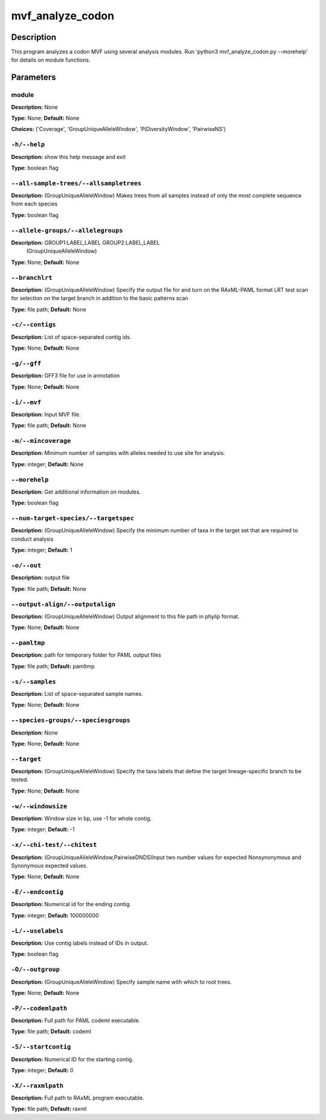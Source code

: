 .. mvf_analyze_codon:

mvf_analyze_codon
=================

Description
-----------

This program analyzes a codon MVF using several analysis modules.
Run 'python3 mvf_analyze_codon.py --morehelp' for details on
module functions.


Parameters
----------

module
^^^^^^

**Description:** None

**Type:** None; **Default:** None

**Choices:** ('Coverage', 'GroupUniqueAlleleWindow', 'PiDiversityWindow', 'PairwiseNS')


``-h/--help``
^^^^^^^^^^^^^

**Description:** show this help message and exit

**Type:** boolean flag



``--all-sample-trees/--allsampletrees``
^^^^^^^^^^^^^^^^^^^^^^^^^^^^^^^^^^^^^^^

**Description:** (GroupUniqueAlleleWindow) Makes trees from all samples instead of only the most complete sequence from each species

**Type:** boolean flag



``--allele-groups/--allelegroups``
^^^^^^^^^^^^^^^^^^^^^^^^^^^^^^^^^^

**Description:** GROUP1:LABEL,LABEL GROUP2:LABEL,LABEL
                                (GroupUniqueAlleleWindow)

**Type:** None; **Default:** None



``--branchlrt``
^^^^^^^^^^^^^^^

**Description:** (GroupUniqueAlleleWindow) Specify the output file for and turn on the RAxML-PAML format LRT test scan for selection on the target branch in addition to the basic patterns scan

**Type:** file path; **Default:** None



``-c/--contigs``
^^^^^^^^^^^^^^^^

**Description:** List of space-separated contig ids.

**Type:** None; **Default:** None



``-g/--gff``
^^^^^^^^^^^^

**Description:** GFF3 file for use in annotation

**Type:** None; **Default:** None



``-i/--mvf``
^^^^^^^^^^^^

**Description:** Input MVF file.

**Type:** file path; **Default:** None



``-m/--mincoverage``
^^^^^^^^^^^^^^^^^^^^

**Description:** Minimum number of samples with alleles needed to use site for analysis.

**Type:** integer; **Default:** None



``--morehelp``
^^^^^^^^^^^^^^

**Description:** Get additional information on modules.

**Type:** boolean flag



``--num-target-species/--targetspec``
^^^^^^^^^^^^^^^^^^^^^^^^^^^^^^^^^^^^^

**Description:** (GroupUniqueAlleleWindow) Specify the minimum number of taxa in the target set that are required to conduct analysis

**Type:** integer; **Default:** 1



``-o/--out``
^^^^^^^^^^^^

**Description:** output file

**Type:** file path; **Default:** None



``--output-align/--outputalign``
^^^^^^^^^^^^^^^^^^^^^^^^^^^^^^^^

**Description:** (GroupUniqueAlleleWindow) Output alignment to this file path in phylip format.

**Type:** None; **Default:** None



``--pamltmp``
^^^^^^^^^^^^^

**Description:** path for temporary folder for PAML output files

**Type:** file path; **Default:** pamltmp



``-s/--samples``
^^^^^^^^^^^^^^^^

**Description:** List of space-separated sample names.

**Type:** None; **Default:** None



``--species-groups/--speciesgroups``
^^^^^^^^^^^^^^^^^^^^^^^^^^^^^^^^^^^^

**Description:** None

**Type:** None; **Default:** None



``--target``
^^^^^^^^^^^^

**Description:** (GroupUniqueAlleleWindow) Specify the taxa labels that define the target lineage-specific branch to be tested.

**Type:** None; **Default:** None



``-w/--windowsize``
^^^^^^^^^^^^^^^^^^^

**Description:** Window size in bp, use -1 for whole contig.

**Type:** integer; **Default:** -1



``-x/--chi-test/--chitest``
^^^^^^^^^^^^^^^^^^^^^^^^^^^

**Description:** (GroupUniqueAlleleWindow,PairwiseDNDS)Input two number values for expected Nonsynonymous and Synonymous expected values. 

**Type:** None; **Default:** None



``-E/--endcontig``
^^^^^^^^^^^^^^^^^^

**Description:** Numerical id for the ending contig.

**Type:** integer; **Default:** 100000000



``-L/--uselabels``
^^^^^^^^^^^^^^^^^^

**Description:** Use contig labels instead of IDs in output.

**Type:** boolean flag



``-O/--outgroup``
^^^^^^^^^^^^^^^^^

**Description:** (GroupUniqueAlleleWindow) Specify sample name with which to root trees.

**Type:** None; **Default:** None



``-P/--codemlpath``
^^^^^^^^^^^^^^^^^^^

**Description:** Full path for PAML codeml executable.

**Type:** file path; **Default:** codeml



``-S/--startcontig``
^^^^^^^^^^^^^^^^^^^^

**Description:** Numerical ID for the starting contig.

**Type:** integer; **Default:** 0



``-X/--raxmlpath``
^^^^^^^^^^^^^^^^^^

**Description:** Full path to RAxML program executable.

**Type:** file path; **Default:** raxml


